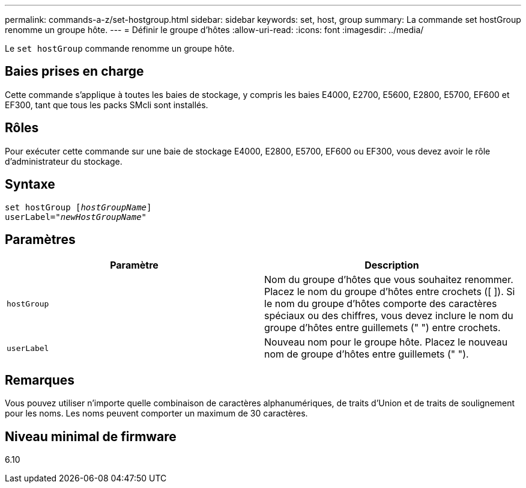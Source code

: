 ---
permalink: commands-a-z/set-hostgroup.html 
sidebar: sidebar 
keywords: set, host, group 
summary: La commande set hostGroup renomme un groupe hôte. 
---
= Définir le groupe d'hôtes
:allow-uri-read: 
:icons: font
:imagesdir: ../media/


[role="lead"]
Le `set hostGroup` commande renomme un groupe hôte.



== Baies prises en charge

Cette commande s'applique à toutes les baies de stockage, y compris les baies E4000, E2700, E5600, E2800, E5700, EF600 et EF300, tant que tous les packs SMcli sont installés.



== Rôles

Pour exécuter cette commande sur une baie de stockage E4000, E2800, E5700, EF600 ou EF300, vous devez avoir le rôle d'administrateur du stockage.



== Syntaxe

[source, cli, subs="+macros"]
----
set hostGroup pass:quotes[[_hostGroupName_]]
userLabel=pass:quotes["_newHostGroupName_"]
----


== Paramètres

[cols="2*"]
|===
| Paramètre | Description 


 a| 
`hostGroup`
 a| 
Nom du groupe d'hôtes que vous souhaitez renommer. Placez le nom du groupe d'hôtes entre crochets ([ ]). Si le nom du groupe d'hôtes comporte des caractères spéciaux ou des chiffres, vous devez inclure le nom du groupe d'hôtes entre guillemets (" ") entre crochets.



 a| 
`userLabel`
 a| 
Nouveau nom pour le groupe hôte. Placez le nouveau nom de groupe d'hôtes entre guillemets (" ").

|===


== Remarques

Vous pouvez utiliser n'importe quelle combinaison de caractères alphanumériques, de traits d'Union et de traits de soulignement pour les noms. Les noms peuvent comporter un maximum de 30 caractères.



== Niveau minimal de firmware

6.10
